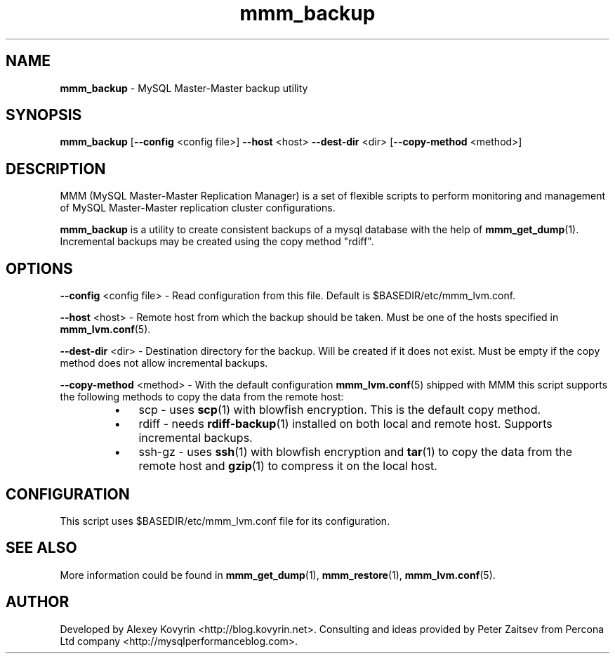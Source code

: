 ." Text automatically generated by txt2man
.TH mmm_backup 1 "Oktober 13, 2008" "MySQL Master-Master Manager" ""
.SH NAME
\fBmmm_backup\fP \- MySQL Master\-Master backup utility
\fB
.SH SYNOPSIS
.nf
.fam C
\fBmmm_backup\fP [\fB\-\-config\fP <config file>] \fB\-\-host\fP <host> \fB\-\-dest\-dir\fP <dir> [\fB\-\-copy\-method\fP <method>]
.fam T
.fi
.SH DESCRIPTION
MMM (MySQL Master\-Master Replication Manager) is a set of flexible scripts
to perform monitoring and management of MySQL Master\-Master replication 
cluster configurations.
.PP
\fBmmm_backup\fP is a utility to create consistent backups of a mysql database
with the help of \fBmmm_get_dump\fP(1). Incremental backups may be created using
the copy method "rdiff".
.SH OPTIONS

\fB\-\-config\fP <config file>
\- Read configuration from this file. Default is $BASEDIR/etc/mmm_lvm.conf.
.PP
\fB\-\-host\fP <host>
\- Remote host from which the backup should be taken. Must be one
of the hosts specified in \fBmmm_lvm.conf\fP(5).
.PP
\fB\-\-dest\-dir\fP <dir>
\- Destination directory for the backup. Will be created if it
does not exist. Must be empty if the copy method does not allow
incremental backups.
.PP
\fB\-\-copy\-method\fP <method>
\- With the default configuration \fBmmm_lvm.conf\fP(5) shipped with
MMM this script supports the following methods to copy the
data from the remote host:
.RS
.IP \(bu 3
scp
\- uses \fBscp\fP(1) with blowfish encryption. This is the
default copy method.
.IP \(bu 3
rdiff
\- needs \fBrdiff\-backup\fP(1) installed on both local and
remote host. Supports incremental backups.
.IP \(bu 3
ssh\-gz
\- uses \fBssh\fP(1) with blowfish encryption and \fBtar\fP(1) to
copy the data from the remote host and \fBgzip\fP(1) to
compress it on the local host.
.SH CONFIGURATION
This script uses $BASEDIR/etc/mmm_lvm.conf file for its configuration. 
.SH SEE ALSO
More information could be found in \fBmmm_get_dump\fP(1), \fBmmm_restore\fP(1), \fBmmm_lvm.conf\fP(5).
.SH AUTHOR
Developed by Alexey Kovyrin <http://blog.kovyrin.net>. Consulting and ideas
provided by Peter Zaitsev from Percona Ltd company <http://mysqlperformanceblog.com>.
